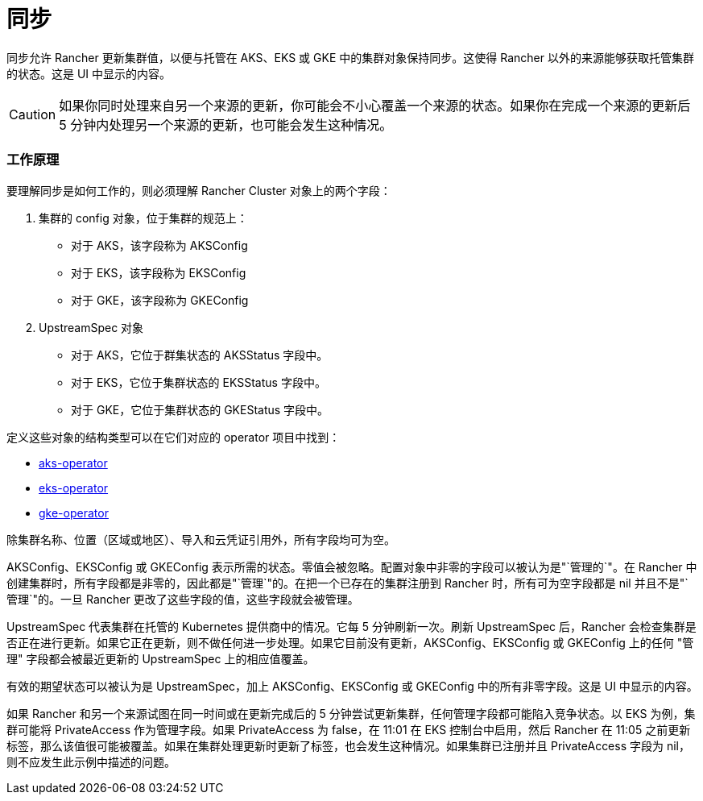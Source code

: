 = 同步

同步允许 Rancher 更新集群值，以便与托管在 AKS、EKS 或 GKE 中的集群对象保持同步。这使得 Rancher 以外的来源能够获取托管集群的状态。这是 UI 中显示的内容。

[CAUTION]
====
如果你同时处理来自另一个来源的更新，你可能会不小心覆盖一个来源的状态。如果你在完成一个来源的更新后 5 分钟内处理另一个来源的更新，也可能会发生这种情况。
====


=== 工作原理

要理解同步是如何工作的，则必须理解 Rancher Cluster 对象上的两个字段：

. 集群的 config 对象，位于集群的规范上：
 ** 对于 AKS，该字段称为 AKSConfig
 ** 对于 EKS，该字段称为 EKSConfig
 ** 对于 GKE，该字段称为 GKEConfig
. UpstreamSpec 对象
 ** 对于 AKS，它位于群集状态的 AKSStatus 字段中。
 ** 对于 EKS，它位于集群状态的 EKSStatus 字段中。
 ** 对于 GKE，它位于集群状态的 GKEStatus 字段中。

定义这些对象的结构类型可以在它们对应的 operator 项目中找到：

* https://github.com/rancher/aks-operator/blob/master/pkg/apis/aks.cattle.io/v1/types.go[aks-operator]
* https://github.com/rancher/eks-operator/blob/master/pkg/apis/eks.cattle.io/v1/types.go[eks-operator]
* https://github.com/rancher/gke-operator/blob/master/pkg/apis/gke.cattle.io/v1/types.go[gke-operator]

除集群名称、位置（区域或地区）、导入和云凭证引用外，所有字段均可为空。

AKSConfig、EKSConfig 或 GKEConfig 表示所需的状态。零值会被忽略。配置对象中非零的字段可以被认为是"`管理的`"。在 Rancher 中创建集群时，所有字段都是非零的，因此都是"`管理`"的。在把一个已存在的集群注册到 Rancher 时，所有可为空字段都是 nil 并且不是"`管理`"的。一旦 Rancher 更改了这些字段的值，这些字段就会被管理。

UpstreamSpec 代表集群在托管的 Kubernetes 提供商中的情况。它每 5 分钟刷新一次。刷新 UpstreamSpec 后，Rancher 会检查集群是否正在进行更新。如果它正在更新，则不做任何进一步处理。如果它目前没有更新，AKSConfig、EKSConfig 或 GKEConfig 上的任何 "管理" 字段都会被最近更新的 UpstreamSpec 上的相应值覆盖。

有效的期望状态可以被认为是 UpstreamSpec，加上 AKSConfig、EKSConfig 或 GKEConfig 中的所有非零字段。这是 UI 中显示的内容。

如果 Rancher 和另一个来源试图在同一时间或在更新完成后的 5 分钟尝试更新集群，任何管理字段都可能陷入竞争状态。以 EKS 为例，集群可能将 PrivateAccess 作为管理字段。如果 PrivateAccess 为 false，在 11:01 在 EKS 控制台中启用，然后 Rancher 在 11:05 之前更新标签，那么该值很可能被覆盖。如果在集群处理更新时更新了标签，也会发生这种情况。如果集群已注册并且 PrivateAccess 字段为 nil，则不应发生此示例中描述的问题。
